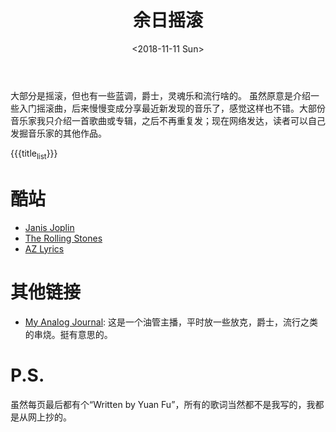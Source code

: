 #+HTML_HEAD: <link rel="stylesheet" type="text/css" href="./style.css"/>
#+HTML_HEAD_EXTRA: <script type="text/javascript" src="./script.js"></script>
#+HTML_HEAD_EXTRA: <link rel="icon" type="image/png" href="../../favicon.png">
#+BLOG_LINK_UP: ../../index.html
#+BLOG_LINK_HOME: ../../../index.html
#+BLOG_LINK_RSS: ./rss.xml
#+OPTIONS: html-postamble:nil toc:nil num:nil
#+TITLE: 余日摇滚
#+DATE: <2018-11-11 Sun>
#+MACRO: title_list (eval (luna-blog-rock-generate-titles))

#+begin_export html
<div id="intro-container">
 <div>
#+end_export

[[./peace.png]]

#+begin_export html
 </div>
 <div>
#+end_export

大部分是摇滚，但也有一些蓝调，爵士，灵魂乐和流行啥的。
虽然原意是介绍一些入门摇滚曲，后来慢慢变成分享最近新发现的音乐了，感觉这样也不错。大部份音乐家我只介绍一首歌曲或专辑，之后不再重复发；现在网络发达，读者可以自己发掘音乐家的其他作品。

#+begin_export html
 </div>
</div>
#+end_export

#+BEGIN_EXPORT html
<div id="headings">
#+END_EXPORT

{{{title_list}}}

#+BEGIN_EXPORT html
</div>
#+END_EXPORT

*  酷站
- [[http://janis-joplin.servidor-alicante.com][Janis Joplin]]
- [[http://timeisonourside.com][The Rolling Stones]]
- [[https://www.azlyrics.com][AZ Lyrics]]

# * 现场
# - [[https://www.youtube.com/watch?v=S2uMYyAKFvU][Stevie Ray Vaughan - Montreux 1985]]
# - [[https://www.youtube.com/watch?v=ktYlzVYQbwY][Queen - Live AID 1985]]

* 其他链接
- [[https://www.youtube.com/channel/UC8TZwtZ17WKFJSmwTZQpBTA][My Analog Journal]]: 这是一个油管主播，平时放一些放克，爵士，流行之类的串烧。挺有意思的。

# * 整张专辑
# 适合从头听到尾的专辑。

# - The Beatles -  [[https://www.youtube.com/watch?v=VtXl8xAPAtA&list=PL3PhWT10BW3VDM5IcVodrdUpVIhU8f7Z-][Sgt. Pepper’s Lonely Hearts Club Band]]
# - 福居良 -  [[https://www.youtube.com/watch?v=Hrr3dp7zRQY&t=259s][Scenery]]

* P.S.
虽然每页最后都有个“Written by Yuan Fu”，所有的歌词当然都不是我写的，我都是从网上抄的。
